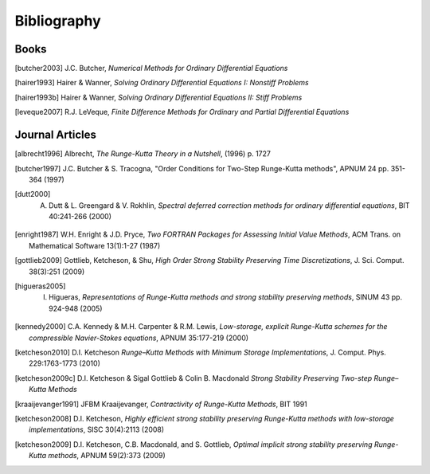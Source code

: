 ============
Bibliography
============

Books
============
.. [butcher2003] J.C. Butcher, *Numerical Methods for Ordinary Differential Equations*

.. [hairer1993] Hairer & Wanner, *Solving Ordinary Differential Equations I: Nonstiff Problems*

.. [hairer1993b] Hairer & Wanner, *Solving Ordinary Differential Equations II: Stiff Problems*

.. [leveque2007] R.J. LeVeque, *Finite Difference Methods for Ordinary and Partial Differential Equations*


Journal Articles
=================
.. [albrecht1996] Albrecht, *The Runge-Kutta Theory in a Nutshell*, (1996) p. 1727

.. [butcher1997] J.C. Butcher & S. Tracogna, "Order Conditions for Two-Step Runge-Kutta methods", APNUM 24 pp. 351-364 (1997)

.. [dutt2000] A. Dutt & L. Greengard & V. Rokhlin, *Spectral deferred correction methods for ordinary differential equations*, BIT 40:241-266 (2000)

.. [enright1987] W.H. Enright & J.D. Pryce, *Two FORTRAN Packages for Assessing Initial Value Methods*, ACM Trans. on Mathematical Software 13(1):1-27 (1987)

.. [gottlieb2009] Gottlieb, Ketcheson, & Shu, *High Order Strong Stability Preserving Time Discretizations*, J. Sci. Comput.  38(3):251 (2009)

.. [higueras2005] I. Higueras, *Representations of Runge-Kutta methods and strong stability preserving methods*, SINUM 43 pp. 924-948 (2005)

.. [kennedy2000] C.A. Kennedy & M.H. Carpenter & R.M. Lewis, *Low-storage, explicit Runge-Kutta schemes for the compressible Navier-Stokes equations*, APNUM 35:177-219 (2000)

.. [ketcheson2010] D.I. Ketcheson *Runge–Kutta Methods with Minimum Storage Implementations*, J. Comput. Phys. 229:1763-1773 (2010)

.. [ketcheson2009c] D.I. Ketcheson & Sigal Gottlieb & Colin B. Macdonald *Strong Stability Preserving Two-step Runge–Kutta Methods*

.. [kraaijevanger1991] JFBM Kraaijevanger, *Contractivity of Runge-Kutta Methods*, BIT 1991

.. [ketcheson2008] D.I. Ketcheson, *Highly efficient strong stability preserving Runge-Kutta methods with low-storage implementations*, SISC 30(4):2113 (2008)

.. [ketcheson2009] D.I. Ketcheson, C.B. Macdonald, and S. Gottlieb, *Optimal implicit strong stability preserving Runge-Kutta methods*, APNUM 59(2):373 (2009)

